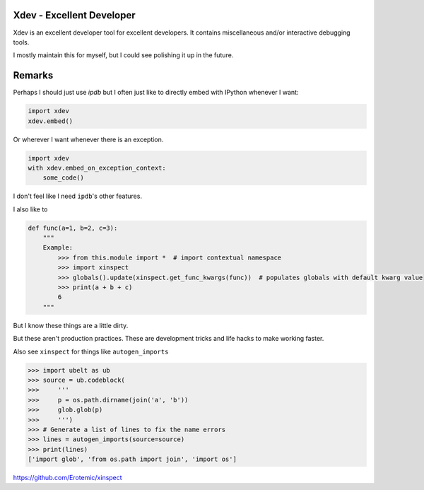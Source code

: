 Xdev - Excellent Developer
--------------------------

|GithubActions| |CircleCI| |Codecov| |Pypi| |Downloads| |ReadTheDocs|

Xdev is an excellent developer tool for excellent developers.
It contains miscellaneous and/or interactive debugging tools.

I mostly maintain this for myself, but I could see polishing it up in the
future.


Remarks
-------

Perhaps I should just use `ipdb` but I often just like to directly embed with
IPython whenever I want:


.. code:: python

    import xdev
    xdev.embed()


Or wherever I want whenever there is an exception.

.. code:: python

    import xdev
    with xdev.embed_on_exception_context:
        some_code()


I don't feel like I need  ``ipdb``'s other features. 


I also like to 


.. code:: python

    def func(a=1, b=2, c=3):
        """
        Example:
            >>> from this.module import *  # import contextual namespace
            >>> import xinspect
            >>> globals().update(xinspect.get_func_kwargs(func))  # populates globals with default kwarg value
            >>> print(a + b + c)
            6
        """

But I know these things are a little dirty. 

But these aren't production practices. These are development tricks and life
hacks to make working faster.


Also see ``xinspect`` for things like ``autogen_imports``


.. code:: python

    >>> import ubelt as ub
    >>> source = ub.codeblock(
    >>>     '''
    >>>     p = os.path.dirname(join('a', 'b'))
    >>>     glob.glob(p)
    >>>     ''')
    >>> # Generate a list of lines to fix the name errors
    >>> lines = autogen_imports(source=source)
    >>> print(lines)
    ['import glob', 'from os.path import join', 'import os']


https://github.com/Erotemic/xinspect


.. |CircleCI| image:: https://circleci.com/gh/Erotemic/xdev.svg?style=svg
    :target: https://circleci.com/gh/Erotemic/xdev
.. |Travis| image:: https://img.shields.io/travis/Erotemic/xdev/master.svg?label=Travis%20CI
   :target: https://travis-ci.org/Erotemic/xdev?branch=master
.. |Appveyor| image:: https://ci.appveyor.com/api/projects/status/github/Erotemic/xdev?branch=master&svg=True
   :target: https://ci.appveyor.com/project/Erotemic/xdev/branch/master
.. |Codecov| image:: https://codecov.io/github/Erotemic/xdev/badge.svg?branch=master&service=github
   :target: https://codecov.io/github/Erotemic/xdev?branch=master
.. |Pypi| image:: https://img.shields.io/pypi/v/xdev.svg
   :target: https://pypi.python.org/pypi/xdev
.. |Downloads| image:: https://img.shields.io/pypi/dm/xdev.svg
   :target: https://pypistats.org/packages/xdev
.. |ReadTheDocs| image:: https://readthedocs.org/projects/xdev/badge/?version=latest
    :target: http://xdev.readthedocs.io/en/latest/
.. |GithubActions| image:: https://github.com/Erotemic/xdev/actions/workflows/tests.yml/badge.svg?branch=main
    :target: https://github.com/Erotemic/xdev/actions?query=branch%3Amain
